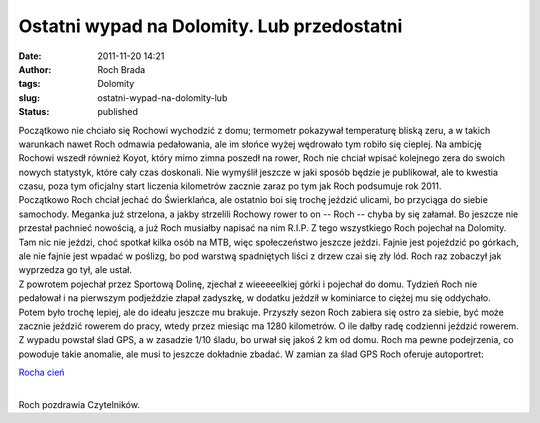 Ostatni wypad na Dolomity. Lub przedostatni
###########################################
:date: 2011-11-20 14:21
:author: Roch Brada
:tags: Dolomity
:slug: ostatni-wypad-na-dolomity-lub
:status: published

| Początkowo nie chciało się Rochowi wychodzić z domu; termometr pokazywał temperaturę bliską zeru, a w takich warunkach nawet Roch odmawia pedałowania, ale im słońce wyżej wędrowało tym robiło się cieplej. Na ambicję Rochowi wszedł również Koyot, który mimo zimna poszedł na rower, Roch nie chciał wpisać kolejnego zera do swoich nowych statystyk, które cały czas doskonali. Nie wymyślił jeszcze w jaki sposób będzie je publikował, ale to kwestia czasu, poza tym oficjalny start liczenia kilometrów zacznie zaraz po tym jak Roch podsumuje rok 2011.
| Początkowo Roch chciał jechać do Świerklańca, ale ostatnio boi się trochę jeździć ulicami, bo przyciąga do siebie samochody. Meganka już strzelona, a jakby strzelili Rochowy rower to on -- Roch -- chyba by się załamał. Bo jeszcze nie przestał pachnieć nowością, a już Roch musiałby napisać na nim R.I.P. Z tego wszystkiego Roch pojechał na Dolomity. Tam nic nie jeździ, choć spotkał kilka osób na MTB, więc społeczeństwo jeszcze jeździ. Fajnie jest pojeździć po górkach, ale nie fajnie jest wpadać w poślizg, bo pod warstwą spadniętych liści z drzew czai się zły lód. Roch raz zobaczył jak wyprzedza go tył, ale ustał.
| Z powrotem pojechał przez Sportową Dolinę, zjechał z wieeeeelkiej górki i pojechał do domu. Tydzień Roch nie pedałował i na pierwszym podjeździe złapał zadyszkę, w dodatku jeździł w kominiarce to ciężej mu się oddychało. Potem było trochę lepiej, ale do ideału jeszcze mu brakuje. Przyszły sezon Roch zabiera się ostro za siebie, być może zacznie jeździć rowerem do pracy, wtedy przez miesiąc ma 1280 kilometrów. O ile dałby radę codzienni jeździć rowerem.
| Z wypadu powstał ślad GPS, a w zasadzie 1/10 śladu, bo urwał się jakoś 2 km od domu. Roch ma pewne podejrzenia, co powoduje takie anomalie, ale musi to jeszcze dokładnie zbadać. W zamian za ślad GPS Roch oferuje autoportret:

.. raw:: html

   <div class="separator" style="clear: both; text-align: center;">

`Rocha cień <http://www.flickr.com/photos/gusioo/6368931409/>`__

.. raw:: html

   </div>

| 
| Roch pozdrawia Czytelników.

.. raw:: html

   </p>

